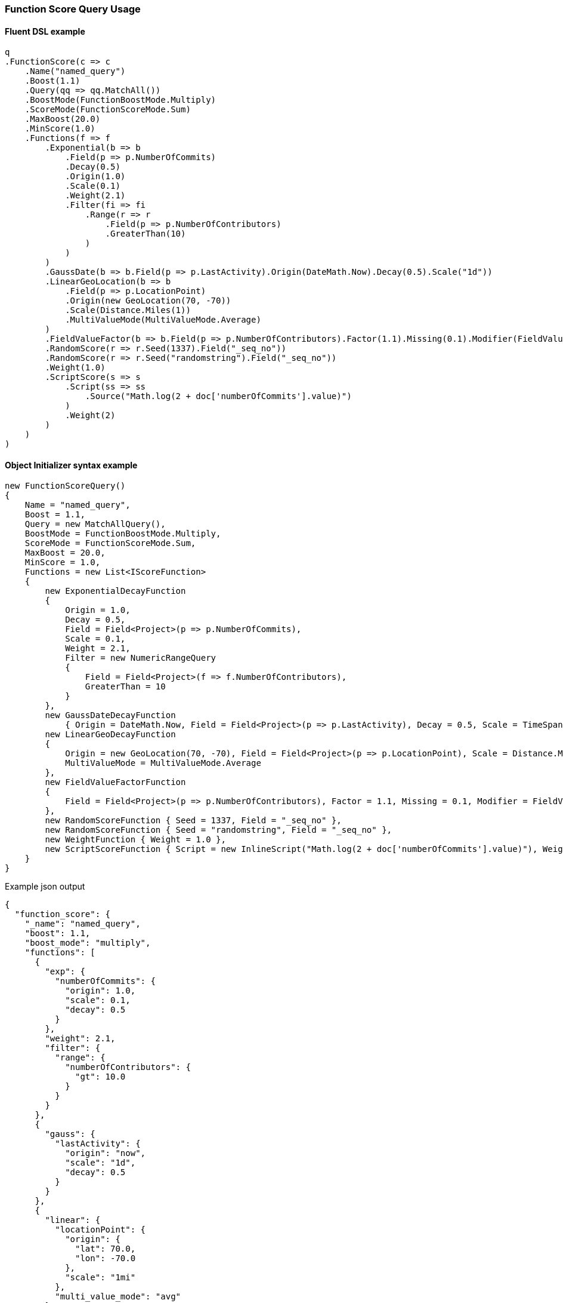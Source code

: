 :ref_current: https://www.elastic.co/guide/en/elasticsearch/reference/7.7

:github: https://github.com/elastic/elasticsearch-net

:nuget: https://www.nuget.org/packages

////
IMPORTANT NOTE
==============
This file has been generated from https://github.com/elastic/elasticsearch-net/tree/7.x/src/Tests/Tests/QueryDsl/Compound/FunctionScore/FunctionScoreQueryUsageTests.cs. 
If you wish to submit a PR for any spelling mistakes, typos or grammatical errors for this file,
please modify the original csharp file found at the link and submit the PR with that change. Thanks!
////

[[function-score-query-usage]]
=== Function Score Query Usage

==== Fluent DSL example

[source,csharp]
----
q
.FunctionScore(c => c
    .Name("named_query")
    .Boost(1.1)
    .Query(qq => qq.MatchAll())
    .BoostMode(FunctionBoostMode.Multiply)
    .ScoreMode(FunctionScoreMode.Sum)
    .MaxBoost(20.0)
    .MinScore(1.0)
    .Functions(f => f
        .Exponential(b => b
            .Field(p => p.NumberOfCommits)
            .Decay(0.5)
            .Origin(1.0)
            .Scale(0.1)
            .Weight(2.1)
            .Filter(fi => fi
                .Range(r => r
                    .Field(p => p.NumberOfContributors)
                    .GreaterThan(10)
                )
            )
        )
        .GaussDate(b => b.Field(p => p.LastActivity).Origin(DateMath.Now).Decay(0.5).Scale("1d"))
        .LinearGeoLocation(b => b
            .Field(p => p.LocationPoint)
            .Origin(new GeoLocation(70, -70))
            .Scale(Distance.Miles(1))
            .MultiValueMode(MultiValueMode.Average)
        )
        .FieldValueFactor(b => b.Field(p => p.NumberOfContributors).Factor(1.1).Missing(0.1).Modifier(FieldValueFactorModifier.Square))
        .RandomScore(r => r.Seed(1337).Field("_seq_no"))
        .RandomScore(r => r.Seed("randomstring").Field("_seq_no"))
        .Weight(1.0)
        .ScriptScore(s => s
            .Script(ss => ss
                .Source("Math.log(2 + doc['numberOfCommits'].value)")
            )
            .Weight(2)
        )
    )
)
----

==== Object Initializer syntax example

[source,csharp]
----
new FunctionScoreQuery()
{
    Name = "named_query",
    Boost = 1.1,
    Query = new MatchAllQuery(),
    BoostMode = FunctionBoostMode.Multiply,
    ScoreMode = FunctionScoreMode.Sum,
    MaxBoost = 20.0,
    MinScore = 1.0,
    Functions = new List<IScoreFunction>
    {
        new ExponentialDecayFunction
        {
            Origin = 1.0,
            Decay = 0.5,
            Field = Field<Project>(p => p.NumberOfCommits),
            Scale = 0.1,
            Weight = 2.1,
            Filter = new NumericRangeQuery
            {
                Field = Field<Project>(f => f.NumberOfContributors),
                GreaterThan = 10
            }
        },
        new GaussDateDecayFunction
            { Origin = DateMath.Now, Field = Field<Project>(p => p.LastActivity), Decay = 0.5, Scale = TimeSpan.FromDays(1) },
        new LinearGeoDecayFunction
        {
            Origin = new GeoLocation(70, -70), Field = Field<Project>(p => p.LocationPoint), Scale = Distance.Miles(1),
            MultiValueMode = MultiValueMode.Average
        },
        new FieldValueFactorFunction
        {
            Field = Field<Project>(p => p.NumberOfContributors), Factor = 1.1, Missing = 0.1, Modifier = FieldValueFactorModifier.Square
        },
        new RandomScoreFunction { Seed = 1337, Field = "_seq_no" },
        new RandomScoreFunction { Seed = "randomstring", Field = "_seq_no" },
        new WeightFunction { Weight = 1.0 },
        new ScriptScoreFunction { Script = new InlineScript("Math.log(2 + doc['numberOfCommits'].value)"), Weight = 2.0 }
    }
}
----

[source,javascript]
.Example json output
----
{
  "function_score": {
    "_name": "named_query",
    "boost": 1.1,
    "boost_mode": "multiply",
    "functions": [
      {
        "exp": {
          "numberOfCommits": {
            "origin": 1.0,
            "scale": 0.1,
            "decay": 0.5
          }
        },
        "weight": 2.1,
        "filter": {
          "range": {
            "numberOfContributors": {
              "gt": 10.0
            }
          }
        }
      },
      {
        "gauss": {
          "lastActivity": {
            "origin": "now",
            "scale": "1d",
            "decay": 0.5
          }
        }
      },
      {
        "linear": {
          "locationPoint": {
            "origin": {
              "lat": 70.0,
              "lon": -70.0
            },
            "scale": "1mi"
          },
          "multi_value_mode": "avg"
        }
      },
      {
        "field_value_factor": {
          "field": "numberOfContributors",
          "factor": 1.1,
          "missing": 0.1,
          "modifier": "square"
        }
      },
      {
        "random_score": {
          "seed": 1337,
          "field": "_seq_no"
        }
      },
      {
        "random_score": {
          "seed": "randomstring",
          "field": "_seq_no"
        }
      },
      {
        "weight": 1.0
      },
      {
        "script_score": {
          "script": {
            "source": "Math.log(2 + doc['numberOfCommits'].value)"
          }
        },
        "weight": 2.0
      }
    ],
    "max_boost": 20.0,
    "min_score": 1.0,
    "query": {
      "match_all": {}
    },
    "score_mode": "sum"
  }
}
----

